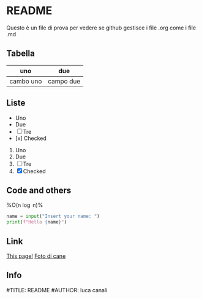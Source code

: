 * README

Questo è un file di prova per vedere se github gestisce i file .org come i file .md

** Tabella
| uno | due |
|-----|-----|
| cambo uno | campo due |

** Liste
- Uno
- Due
- [ ] Tre
- [x] Checked

1. Uno
2. Due
3. [ ] Tre
4. [X] Checked

** Code and others
%O(n \log n)%

#+BEGIN_SRC python
  name = input("Insert your name: ")
  print(f"Hello {name}")
#+END_SRC

** Link
[[https://github.com/m0rp30/prova_org_readme/edit/main/README.org][This page!]]
[[https://picsum.photos/id/237/200/300][Foto di cane]]

** Info
#TITLE: README
#AUTHOR: luca canali
